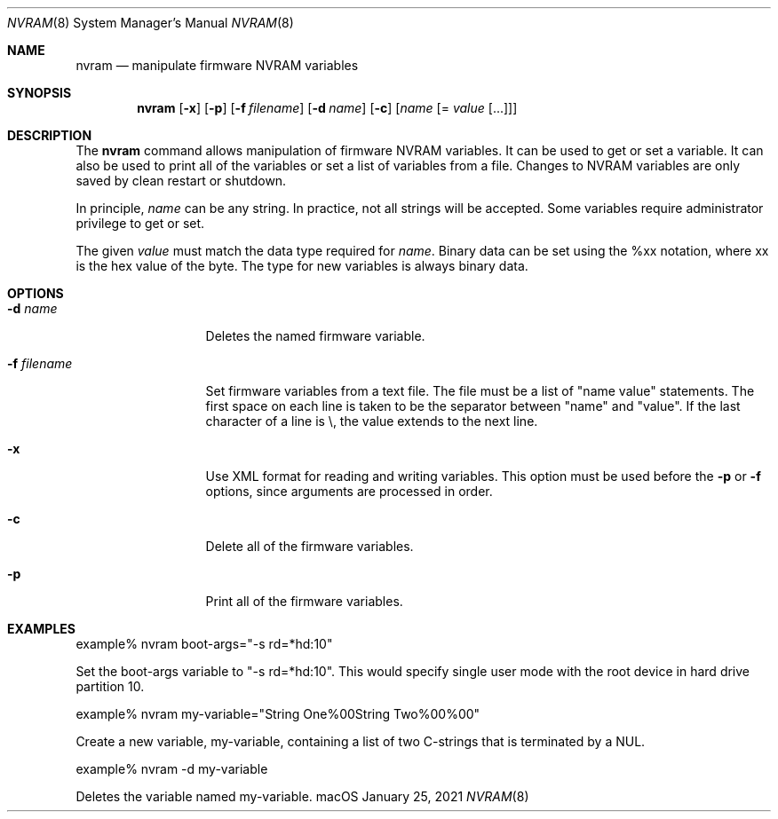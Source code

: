 .\"
.\" Copyright (c) 2000-2021 Apple Inc.  All rights reserved.
.\"
.Dd January 25, 2021
.Dt NVRAM 8
.Os macOS
.Sh NAME
.Nm nvram
.Nd manipulate firmware NVRAM variables
.Sh SYNOPSIS
.Nm
.Op Fl x
.Op Fl p
.Op Fl f Ar filename
.Op Fl d Ar name
.Op Fl c
.Op Ar name Op = Ar value Op ...
.Sh DESCRIPTION
The
.Nm
command allows manipulation of firmware NVRAM variables.
It can be used to get or set a variable.
It can also be used to print all of the variables or set a list of
variables from a file.
Changes to NVRAM variables are only saved by clean restart or shutdown.
.Pp
In principle,
.Ar name
can be any string.
In practice, not all strings will be accepted.
Some variables require administrator privilege to get or set.
.Pp
The given
.Ar value
must match the data type required for
.Ar name .
Binary data can be set using the %xx notation, where xx is the hex
value of the byte.
The type for new variables is always binary data.
.Sh OPTIONS
.Bl -tag -width ".Fl f Ar filename"
.It Fl d Ar name
Deletes the named firmware variable.
.It Fl f Ar filename
Set firmware variables from a text file.
The file must be a list of "name value" statements.
The first space on each line is taken to be the separator between
"name" and "value".
If the last character of a line is \\, the value extends to the next line.
.It Fl x
Use XML format for reading and writing variables.
This option must be used before the
.Fl p
or
.Fl f
options, since arguments are processed in order.
.It Fl c
Delete all of the firmware variables.
.It Fl p
Print all of the firmware variables.
.El
.Sh EXAMPLES
.ti +8n
example% nvram boot-args="-s rd=*hd:10"
.Pp
Set the boot-args variable to "-s rd=*hd:10".
This would specify single user mode with the root device in hard
drive partition 10.
.Pp
.ti +8n
example% nvram my-variable="String One%00String Two%00%00"
.Pp
Create a new variable, my-variable, containing a list of two
C-strings that is terminated by a NUL.
.Pp
.ti +8n
example% nvram -d my-variable
.Pp
Deletes the variable named my-variable.
